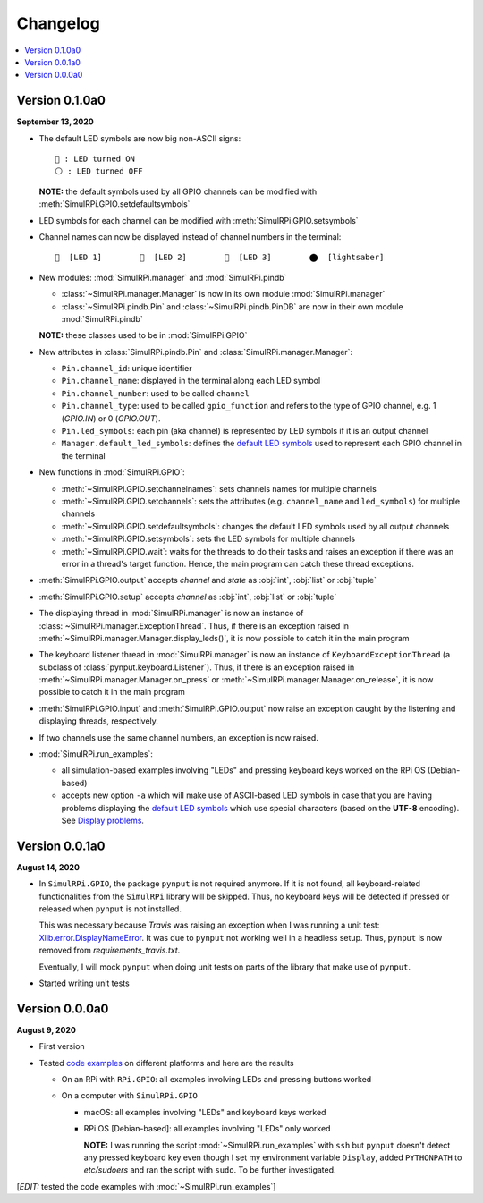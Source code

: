 =========
Changelog
=========

.. contents::
   :depth: 2
   :local:

Version 0.1.0a0
===============

.. TODO: IMPORTANT add date

**September 13, 2020**

.. _default-led-symbols-label:

* The default LED symbols are now big non-ASCII signs::

   🛑 : LED turned ON
   ⚪ : LED turned OFF

  **NOTE:** the default symbols used by all GPIO channels can be modified with
  :meth:`SimulRPi.GPIO.setdefaultsymbols`

* LED symbols for each channel can be modified with
  :meth:`SimulRPi.GPIO.setsymbols`
* Channel names can now be displayed instead of channel numbers in the terminal::

   🛑  [LED 1]        🛑  [LED 2]        🛑  [LED 3]        ⬤  [lightsaber]


* New modules: :mod:`SimulRPi.manager` and :mod:`SimulRPi.pindb`

  * :class:`~SimulRPi.manager.Manager` is now in its own module
    :mod:`SimulRPi.manager`
  * :class:`~SimulRPi.pindb.Pin` and :class:`~SimulRPi.pindb.PinDB` are now in
    their own module :mod:`SimulRPi.pindb`

  **NOTE:** these classes used to be in :mod:`SimulRPi.GPIO`

* New attributes in :class:`SimulRPi.pindb.Pin` and
  :class:`SimulRPi.manager.Manager`:

  * ``Pin.channel_id``: unique identifier
  * ``Pin.channel_name``: displayed in the terminal along each LED symbol
  * ``Pin.channel_number``: used to be called ``channel``
  * ``Pin.channel_type``: used to be called ``gpio_function``
    and refers to the type of GPIO channel, e.g. 1 (`GPIO.IN`) or 0
    (`GPIO.OUT`).
  * ``Pin.led_symbols``: each pin (aka channel) is represented by LED symbols
    if it is an output channel
  * ``Manager.default_led_symbols``: defines the `default LED symbols`_ used to
    represent each GPIO channel in the terminal

* New functions in :mod:`SimulRPi.GPIO`:

  * :meth:`~SimulRPi.GPIO.setchannelnames`: sets channels names for multiple
    channels
  * :meth:`~SimulRPi.GPIO.setchannels`: sets the attributes (e.g.
    ``channel_name`` and ``led_symbols``) for multiple channels
  * :meth:`~SimulRPi.GPIO.setdefaultsymbols`: changes the default LED symbols
    used by all output channels
  * :meth:`~SimulRPi.GPIO.setsymbols`: sets the LED symbols for multiple
    channels
  * :meth:`~SimulRPi.GPIO.wait`: waits for the threads to do their tasks and
    raises an exception if there was an error in a thread's target function.
    Hence, the main program can catch these thread exceptions.

* :meth:`SimulRPi.GPIO.output` accepts `channel` and `state` as :obj:`int`,
  :obj:`list` or :obj:`tuple`

* :meth:`SimulRPi.GPIO.setup` accepts `channel` as :obj:`int`, :obj:`list` or
  :obj:`tuple`

* The displaying thread in :mod:`SimulRPi.manager` is now an instance of
  :class:`~SimulRPi.manager.ExceptionThread`. Thus, if there is an exception
  raised in :meth:`~SimulRPi.manager.Manager.display_leds()`, it is now
  possible to catch it in the main program

* The keyboard listener thread in :mod:`SimulRPi.manager`  is now an instance
  of ``KeyboardExceptionThread`` (a subclass of
  :class:`pynput.keyboard.Listener`). Thus, if there is an exception raised in
  :meth:`~SimulRPi.manager.Manager.on_press` or
  :meth:`~SimulRPi.manager.Manager.on_release`, it is now possible to catch it
  in the main program

* :meth:`SimulRPi.GPIO.input` and :meth:`SimulRPi.GPIO.output` now raise an
  exception caught by the listening and displaying threads, respectively.

* If two channels use the same channel numbers, an exception is now raised.

* :mod:`SimulRPi.run_examples`:

  * all simulation-based examples involving "LEDs" and pressing keyboard keys
    worked on the RPi OS (Debian-based)
  * accepts new option ``-a`` which will make use of ASCII-based LED symbols in
    case that you are having problems displaying the `default LED symbols`_
    which use special characters (based on the **UTF-8** encoding). See
    `Display problems`_.

.. seealso::

  The `API reference`_ for the library ``SimulRPi``.

Version 0.0.1a0
===============

**August 14, 2020**

* In ``SimulRPi.GPIO``, the package ``pynput`` is not required anymore. If it
  is not found, all keyboard-related functionalities from the ``SimulRPi``
  library will be skipped. Thus, no keyboard keys will be detected if pressed
  or released when ``pynput`` is not installed.

  This was necessary because *Travis* was raising an exception when I was
  running a unit test: `Xlib.error.DisplayNameError`_. It was
  due to ``pynput`` not working well in a headless setup. Thus, ``pynput`` is
  now removed from *requirements_travis.txt*.

  Eventually, I will mock ``pynput`` when doing unit tests on parts of the
  library that make use of ``pynput``.

* Started writing unit tests

Version 0.0.0a0
===============

**August 9, 2020**

* First version

* Tested `code examples`_ on different platforms and here are the results

  * On an RPi with ``RPi.GPIO``: all examples involving LEDs and pressing
    buttons worked

  * On a computer with ``SimulRPi.GPIO``

    * macOS: all examples involving "LEDs" and keyboard keys worked
    * RPi OS [Debian-based]: all examples involving "LEDs" only worked

      **NOTE:** I was running the script :mod:`~SimulRPi.run_examples`
      with ``ssh`` but ``pynput`` doesn't detect any pressed keyboard key
      even though I set my environment variable ``Display``, added
      ``PYTHONPATH`` to *etc/sudoers* and ran the script with ``sudo``. To be
      further investigated.

[*EDIT:* tested the code examples with :mod:`~SimulRPi.run_examples`]

.. URLs

.. 1. External links
.. _Xlib.error.DisplayNameError: https://travis-ci.org/github/raul23/SimulRPi/builds/716458786#L235

.. 2. Internal links
.. _code examples: README_docs.html#examples-label
.. _Display problems: display_problems.html#non-ascii-characters-can-t-be-displayed
.. _default LED symbols: #default-led-symbols-label
.. _API reference: api_reference.html
